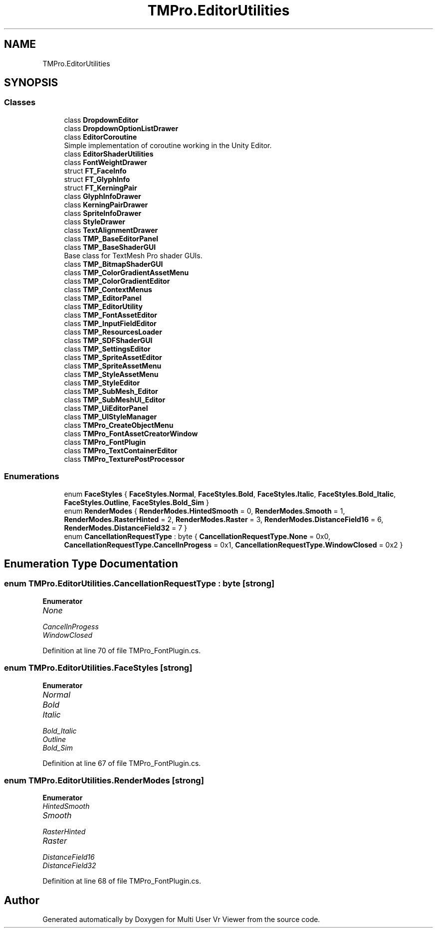 .TH "TMPro.EditorUtilities" 3 "Sat Jul 20 2019" "Version https://github.com/Saurabhbagh/Multi-User-VR-Viewer--10th-July/" "Multi User Vr Viewer" \" -*- nroff -*-
.ad l
.nh
.SH NAME
TMPro.EditorUtilities
.SH SYNOPSIS
.br
.PP
.SS "Classes"

.in +1c
.ti -1c
.RI "class \fBDropdownEditor\fP"
.br
.ti -1c
.RI "class \fBDropdownOptionListDrawer\fP"
.br
.ti -1c
.RI "class \fBEditorCoroutine\fP"
.br
.RI "Simple implementation of coroutine working in the Unity Editor\&. "
.ti -1c
.RI "class \fBEditorShaderUtilities\fP"
.br
.ti -1c
.RI "class \fBFontWeightDrawer\fP"
.br
.ti -1c
.RI "struct \fBFT_FaceInfo\fP"
.br
.ti -1c
.RI "struct \fBFT_GlyphInfo\fP"
.br
.ti -1c
.RI "struct \fBFT_KerningPair\fP"
.br
.ti -1c
.RI "class \fBGlyphInfoDrawer\fP"
.br
.ti -1c
.RI "class \fBKerningPairDrawer\fP"
.br
.ti -1c
.RI "class \fBSpriteInfoDrawer\fP"
.br
.ti -1c
.RI "class \fBStyleDrawer\fP"
.br
.ti -1c
.RI "class \fBTextAlignmentDrawer\fP"
.br
.ti -1c
.RI "class \fBTMP_BaseEditorPanel\fP"
.br
.ti -1c
.RI "class \fBTMP_BaseShaderGUI\fP"
.br
.RI "Base class for TextMesh Pro shader GUIs\&. "
.ti -1c
.RI "class \fBTMP_BitmapShaderGUI\fP"
.br
.ti -1c
.RI "class \fBTMP_ColorGradientAssetMenu\fP"
.br
.ti -1c
.RI "class \fBTMP_ColorGradientEditor\fP"
.br
.ti -1c
.RI "class \fBTMP_ContextMenus\fP"
.br
.ti -1c
.RI "class \fBTMP_EditorPanel\fP"
.br
.ti -1c
.RI "class \fBTMP_EditorUtility\fP"
.br
.ti -1c
.RI "class \fBTMP_FontAssetEditor\fP"
.br
.ti -1c
.RI "class \fBTMP_InputFieldEditor\fP"
.br
.ti -1c
.RI "class \fBTMP_ResourcesLoader\fP"
.br
.ti -1c
.RI "class \fBTMP_SDFShaderGUI\fP"
.br
.ti -1c
.RI "class \fBTMP_SettingsEditor\fP"
.br
.ti -1c
.RI "class \fBTMP_SpriteAssetEditor\fP"
.br
.ti -1c
.RI "class \fBTMP_SpriteAssetMenu\fP"
.br
.ti -1c
.RI "class \fBTMP_StyleAssetMenu\fP"
.br
.ti -1c
.RI "class \fBTMP_StyleEditor\fP"
.br
.ti -1c
.RI "class \fBTMP_SubMesh_Editor\fP"
.br
.ti -1c
.RI "class \fBTMP_SubMeshUI_Editor\fP"
.br
.ti -1c
.RI "class \fBTMP_UiEditorPanel\fP"
.br
.ti -1c
.RI "class \fBTMP_UIStyleManager\fP"
.br
.ti -1c
.RI "class \fBTMPro_CreateObjectMenu\fP"
.br
.ti -1c
.RI "class \fBTMPro_FontAssetCreatorWindow\fP"
.br
.ti -1c
.RI "class \fBTMPro_FontPlugin\fP"
.br
.ti -1c
.RI "class \fBTMPro_TextContainerEditor\fP"
.br
.ti -1c
.RI "class \fBTMPro_TexturePostProcessor\fP"
.br
.in -1c
.SS "Enumerations"

.in +1c
.ti -1c
.RI "enum \fBFaceStyles\fP { \fBFaceStyles\&.Normal\fP, \fBFaceStyles\&.Bold\fP, \fBFaceStyles\&.Italic\fP, \fBFaceStyles\&.Bold_Italic\fP, \fBFaceStyles\&.Outline\fP, \fBFaceStyles\&.Bold_Sim\fP }"
.br
.ti -1c
.RI "enum \fBRenderModes\fP { \fBRenderModes\&.HintedSmooth\fP = 0, \fBRenderModes\&.Smooth\fP = 1, \fBRenderModes\&.RasterHinted\fP = 2, \fBRenderModes\&.Raster\fP = 3, \fBRenderModes\&.DistanceField16\fP = 6, \fBRenderModes\&.DistanceField32\fP = 7 }"
.br
.ti -1c
.RI "enum \fBCancellationRequestType\fP : byte { \fBCancellationRequestType\&.None\fP = 0x0, \fBCancellationRequestType\&.CancelInProgess\fP = 0x1, \fBCancellationRequestType\&.WindowClosed\fP = 0x2 }"
.br
.in -1c
.SH "Enumeration Type Documentation"
.PP 
.SS "enum \fBTMPro\&.EditorUtilities\&.CancellationRequestType\fP : byte\fC [strong]\fP"

.PP
\fBEnumerator\fP
.in +1c
.TP
\fB\fINone \fP\fP
.TP
\fB\fICancelInProgess \fP\fP
.TP
\fB\fIWindowClosed \fP\fP
.PP
Definition at line 70 of file TMPro_FontPlugin\&.cs\&.
.SS "enum \fBTMPro\&.EditorUtilities\&.FaceStyles\fP\fC [strong]\fP"

.PP
\fBEnumerator\fP
.in +1c
.TP
\fB\fINormal \fP\fP
.TP
\fB\fIBold \fP\fP
.TP
\fB\fIItalic \fP\fP
.TP
\fB\fIBold_Italic \fP\fP
.TP
\fB\fIOutline \fP\fP
.TP
\fB\fIBold_Sim \fP\fP
.PP
Definition at line 67 of file TMPro_FontPlugin\&.cs\&.
.SS "enum \fBTMPro\&.EditorUtilities\&.RenderModes\fP\fC [strong]\fP"

.PP
\fBEnumerator\fP
.in +1c
.TP
\fB\fIHintedSmooth \fP\fP
.TP
\fB\fISmooth \fP\fP
.TP
\fB\fIRasterHinted \fP\fP
.TP
\fB\fIRaster \fP\fP
.TP
\fB\fIDistanceField16 \fP\fP
.TP
\fB\fIDistanceField32 \fP\fP
.PP
Definition at line 68 of file TMPro_FontPlugin\&.cs\&.
.SH "Author"
.PP 
Generated automatically by Doxygen for Multi User Vr Viewer from the source code\&.
